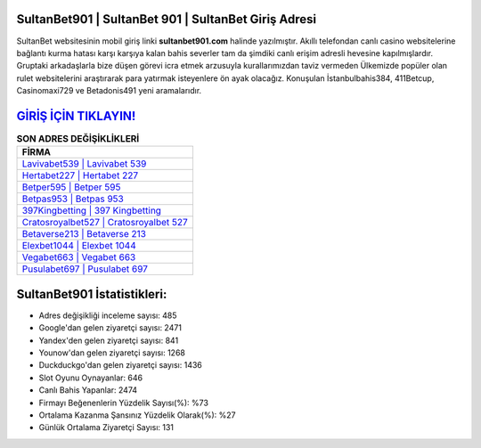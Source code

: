 ﻿SultanBet901 | SultanBet 901 | SultanBet Giriş Adresi
===================================

.. image:: images/sultanbet-giris.jpg
   :width: 600
   
SultanBet websitesinin mobil giriş linki **sultanbet901.com** halinde yazılmıştır. Akıllı telefondan canlı casino websitelerine bağlantı kurma hatası karşı karşıya kalan bahis severler tam da şimdiki canlı erişim adresli hevesine kapılmışlardır. Gruptaki arkadaşlarla bize düşen görevi icra etmek arzusuyla kurallarımızdan taviz vermeden Ülkemizde popüler olan  rulet websitelerini araştırarak para yatırmak isteyenlere ön ayak olacağız. Konuşulan İstanbulbahis384, 411Betcup, Casinomaxi729 ve Betadonis491 yeni aramalarıdır.

`GİRİŞ İÇİN TIKLAYIN! <https://urlday.cc/git>`_
==============

.. list-table:: **SON ADRES DEĞİŞİKLİKLERİ**
   :widths: 100
   :header-rows: 1

   * - FİRMA
   * - `Lavivabet539 | Lavivabet 539 <lavivabet539-lavivabet-539-lavivabet-giris-adresi.html>`_
   * - `Hertabet227 | Hertabet 227 <hertabet227-hertabet-227-hertabet-giris-adresi.html>`_
   * - `Betper595 | Betper 595 <betper595-betper-595-betper-giris-adresi.html>`_	 
   * - `Betpas953 | Betpas 953 <betpas953-betpas-953-betpas-giris-adresi.html>`_	 
   * - `397Kingbetting | 397 Kingbetting <397kingbetting-397-kingbetting-kingbetting-giris-adresi.html>`_ 
   * - `Cratosroyalbet527 | Cratosroyalbet 527 <cratosroyalbet527-cratosroyalbet-527-cratosroyalbet-giris-adresi.html>`_
   * - `Betaverse213 | Betaverse 213 <betaverse213-betaverse-213-betaverse-giris-adresi.html>`_	 
   * - `Elexbet1044 | Elexbet 1044 <elexbet1044-elexbet-1044-elexbet-giris-adresi.html>`_
   * - `Vegabet663 | Vegabet 663 <vegabet663-vegabet-663-vegabet-giris-adresi.html>`_
   * - `Pusulabet697 | Pusulabet 697 <pusulabet697-pusulabet-697-pusulabet-giris-adresi.html>`_
	 
SultanBet901 İstatistikleri:
===================================	 
* Adres değişikliği inceleme sayısı: 485
* Google'dan gelen ziyaretçi sayısı: 2471
* Yandex'den gelen ziyaretçi sayısı: 841
* Younow'dan gelen ziyaretçi sayısı: 1268
* Duckduckgo'dan gelen ziyaretçi sayısı: 1436
* Slot Oyunu Oynayanlar: 646
* Canlı Bahis Yapanlar: 2474
* Firmayı Beğenenlerin Yüzdelik Sayısı(%): %73
* Ortalama Kazanma Şansınız Yüzdelik Olarak(%): %27
* Günlük Ortalama Ziyaretçi Sayısı: 131
